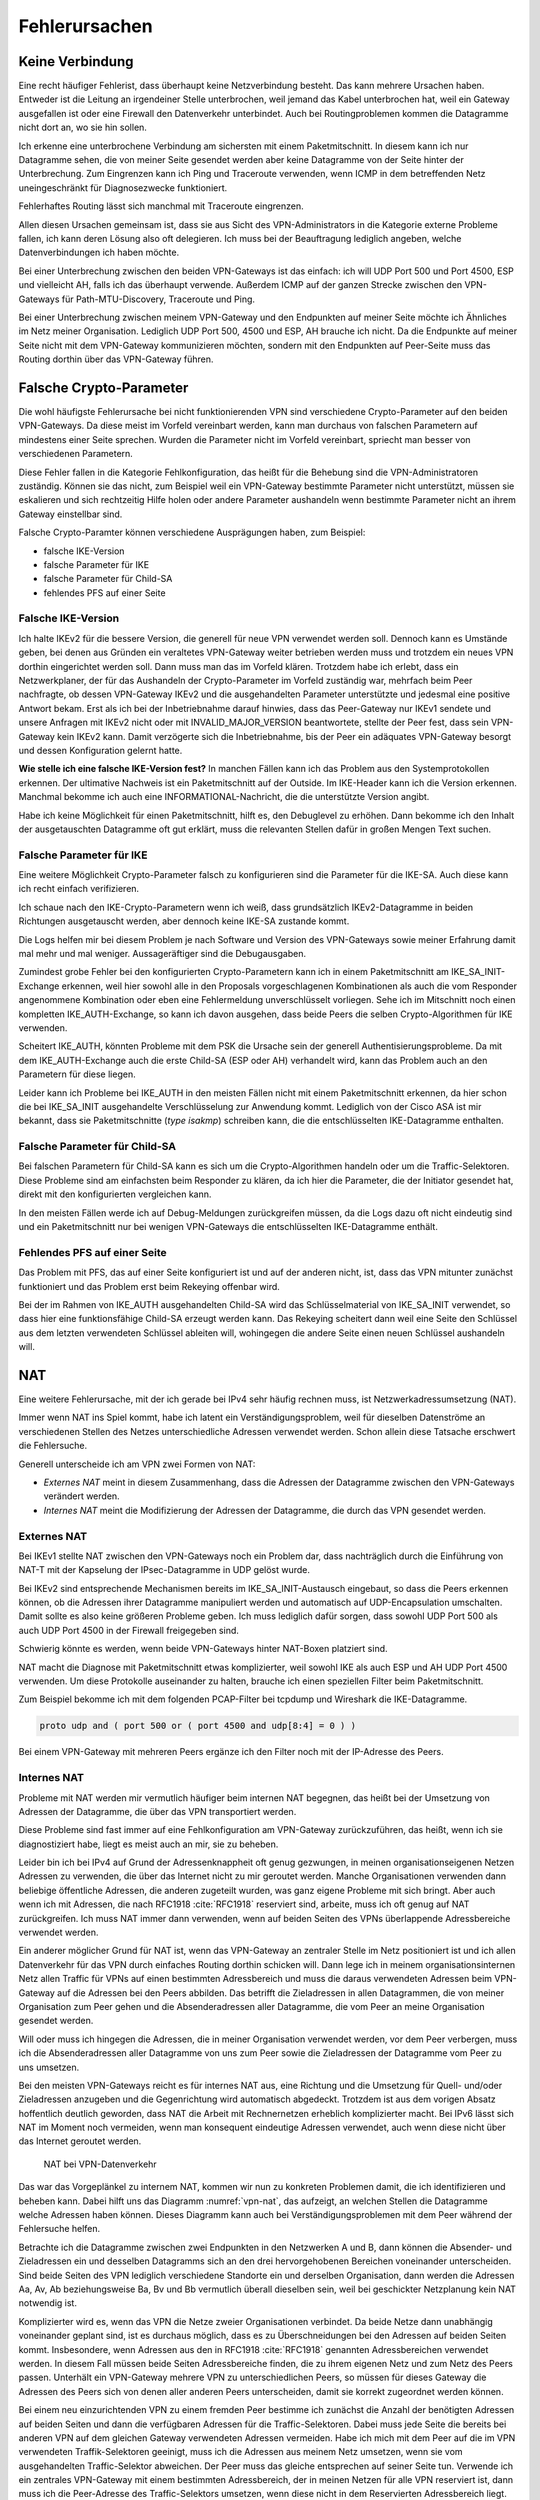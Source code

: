 
Fehlerursachen
==============

Keine Verbindung
----------------

Eine recht häufiger Fehlerist, dass überhaupt keine
Netzverbindung besteht.
Das kann mehrere Ursachen haben.
Entweder ist die Leitung an irgendeiner Stelle unterbrochen, weil jemand
das Kabel unterbrochen hat, weil ein Gateway ausgefallen ist oder eine
Firewall den Datenverkehr unterbindet.
Auch bei Routingproblemen kommen die Datagramme nicht dort an, wo sie
hin sollen.

Ich erkenne eine unterbrochene Verbindung am sichersten mit einem
Paketmitschnitt.
In diesem kann ich nur Datagramme sehen, die von meiner Seite gesendet
werden aber keine Datagramme von der Seite hinter der Unterbrechung.
Zum Eingrenzen kann ich Ping und Traceroute verwenden, wenn ICMP in dem
betreffenden Netz uneingeschränkt für Diagnosezwecke funktioniert.

Fehlerhaftes Routing lässt sich manchmal mit Traceroute eingrenzen.

Allen diesen Ursachen gemeinsam ist, dass sie aus Sicht des
VPN-Administrators in die Kategorie externe Probleme fallen, ich kann
deren Lösung also oft delegieren.
Ich muss bei der Beauftragung lediglich angeben, welche
Datenverbindungen ich haben möchte.

Bei einer Unterbrechung zwischen den beiden VPN-Gateways ist das
einfach: ich will UDP Port 500 und Port 4500, ESP und vielleicht AH,
falls ich das überhaupt verwende.
Außerdem ICMP auf der ganzen Strecke zwischen den VPN-Gateways für
Path-MTU-Discovery, Traceroute und Ping.

Bei einer Unterbrechung zwischen meinem VPN-Gateway und den Endpunkten
auf meiner Seite möchte ich Ähnliches im Netz meiner Organisation.
Lediglich UDP Port 500, 4500 und ESP, AH brauche ich nicht.
Da die Endpunkte auf meiner Seite nicht mit dem VPN-Gateway
kommunizieren möchten, sondern mit den Endpunkten auf Peer-Seite muss
das Routing dorthin über das VPN-Gateway führen.

Falsche Crypto-Parameter
------------------------

Die wohl häufigste Fehlerursache bei nicht funktionierenden VPN sind
verschiedene Crypto-Parameter auf den beiden VPN-Gateways.
Da diese meist im Vorfeld vereinbart werden, kann man durchaus von
falschen Parametern auf mindestens einer Seite sprechen.
Wurden die Parameter nicht im Vorfeld vereinbart, spriecht man besser
von verschiedenen Parametern.

Diese Fehler fallen in die Kategorie Fehlkonfiguration, das heißt für
die Behebung sind die VPN-Administratoren zuständig.
Können sie das nicht, zum Beispiel weil ein VPN-Gateway bestimmte
Parameter nicht unterstützt, müssen sie eskalieren und sich rechtzeitig
Hilfe holen oder andere Parameter aushandeln wenn bestimmte Parameter
nicht an ihrem Gateway einstellbar sind.

Falsche Crypto-Paramter können verschiedene Ausprägungen haben, zum
Beispiel:

* falsche IKE-Version

* falsche Parameter für IKE

* falsche Parameter für Child-SA

* fehlendes PFS auf einer Seite

Falsche IKE-Version
...................

.. index:: INVALID_MAJOR_VERSION
   single: Fehlermeldung; INVALID_MAJOR_VERSION

Ich halte IKEv2 für die bessere Version, die generell für neue VPN
verwendet werden soll.
Dennoch kann es Umstände geben, bei denen aus Gründen ein veraltetes
VPN-Gateway weiter betrieben werden muss und trotzdem ein neues VPN
dorthin eingerichtet werden soll.
Dann muss man das im Vorfeld klären.
Trotzdem habe ich erlebt, dass ein Netzwerkplaner, der für das
Aushandeln der Crypto-Parameter im Vorfeld zuständig war, mehrfach beim
Peer nachfragte, ob dessen VPN-Gateway IKEv2 und die ausgehandelten
Parameter unterstützte und jedesmal eine positive Antwort bekam.
Erst als ich bei der Inbetriebnahme darauf hinwies, dass das
Peer-Gateway nur IKEv1 sendete und unsere Anfragen mit IKEv2 nicht oder
mit INVALID_MAJOR_VERSION beantwortete, stellte der Peer fest, dass sein
VPN-Gateway kein IKEv2 kann.
Damit verzögerte sich die Inbetriebnahme, bis der Peer ein adäquates
VPN-Gateway besorgt und dessen Konfiguration gelernt hatte.

**Wie stelle ich eine falsche IKE-Version fest?**
In manchen Fällen kann ich das Problem aus den Systemprotokollen
erkennen.
Der ultimative Nachweis ist ein Paketmitschnitt auf der Outside.
Im IKE-Header kann ich die Version erkennen.
Manchmal bekomme ich auch eine INFORMATIONAL-Nachricht, die die
unterstützte Version angibt.

Habe ich keine Möglichkeit für einen Paketmitschnitt, hilft es, den
Debuglevel zu erhöhen.
Dann bekomme ich den Inhalt der ausgetauschten Datagramme oft gut
erklärt, muss die relevanten Stellen dafür in großen Mengen Text suchen.

Falsche Parameter für IKE
.........................

Eine weitere Möglichkeit Crypto-Parameter falsch zu konfigurieren sind
die Parameter für die IKE-SA.
Auch diese kann ich recht einfach verifizieren.

Ich schaue nach den IKE-Crypto-Parametern wenn ich weiß, dass
grundsätzlich IKEv2-Datagramme in beiden Richtungen ausgetauscht werden,
aber dennoch keine IKE-SA zustande kommt.

Die Logs helfen mir bei diesem Problem je nach Software und Version des
VPN-Gateways sowie meiner Erfahrung damit mal mehr und mal weniger.
Aussageräftiger sind die Debugausgaben.

Zumindest grobe Fehler bei den konfigurierten Crypto-Parametern kann ich
in einem Paketmitschnitt am IKE_SA_INIT-Exchange erkennen, weil hier
sowohl alle in den Proposals vorgeschlagenen Kombinationen als auch die
vom Responder angenommene Kombination oder eben eine Fehlermeldung
unverschlüsselt vorliegen.
Sehe ich im Mitschnitt noch einen kompletten IKE_AUTH-Exchange, so kann
ich davon ausgehen, dass beide Peers die selben Crypto-Algorithmen für
IKE verwenden.

Scheitert IKE_AUTH, könnten Probleme mit dem PSK die Ursache sein der
generell Authentisierungsprobleme.
Da mit dem IKE_AUTH-Exchange auch die erste Child-SA (ESP oder AH)
verhandelt wird, kann das Problem auch an den Parametern für diese
liegen.

Leider kann ich Probleme bei IKE_AUTH in den meisten Fällen nicht mit
einem Paketmitschnitt erkennen, da hier schon die bei IKE_SA_INIT
ausgehandelte Verschlüsselung zur Anwendung kommt.
Lediglich von der Cisco ASA ist mir bekannt, dass sie Paketmitschnitte
(*type isakmp*) schreiben kann, die die entschlüsselten IKE-Datagramme
enthalten.

Falsche Parameter für Child-SA
..............................

Bei falschen Parametern für Child-SA kann es sich um die
Crypto-Algorithmen handeln oder um die Traffic-Selektoren.
Diese Probleme sind am einfachsten beim Responder zu klären, da ich hier
die Parameter, die der Initiator gesendet hat, direkt mit den
konfigurierten vergleichen kann.

In den meisten Fällen werde ich auf Debug-Meldungen zurückgreifen
müssen, da die Logs dazu oft nicht eindeutig sind und ein
Paketmitschnitt nur bei wenigen VPN-Gateways die entschlüsselten
IKE-Datagramme enthält.

Fehlendes PFS auf einer Seite
.............................

Das Problem mit PFS, das auf einer Seite konfiguriert ist und auf der
anderen nicht, ist, dass das VPN mitunter zunächst funktioniert und das
Problem erst beim Rekeying offenbar wird.

Bei der im Rahmen von IKE_AUTH ausgehandelten Child-SA wird das
Schlüsselmaterial von IKE_SA_INIT verwendet, so dass hier eine
funktionsfähige Child-SA erzeugt werden kann.
Das Rekeying scheitert dann weil eine Seite den Schlüssel aus dem
letzten verwendeten Schlüssel ableiten will, wohingegen die andere
Seite einen neuen Schlüssel aushandeln will.

NAT
---

Eine weitere Fehlerursache, mit der ich gerade bei IPv4 sehr häufig
rechnen muss, ist Netzwerkadressumsetzung (NAT).

Immer wenn NAT ins Spiel kommt, habe ich latent ein
Verständigungsproblem, weil für dieselben Datenströme an verschiedenen
Stellen des Netzes unterschiedliche Adressen verwendet werden.
Schon allein diese Tatsache erschwert die Fehlersuche.

Generell unterscheide ich am VPN zwei Formen von NAT:

* *Externes NAT* meint in diesem Zusammenhang, dass die Adressen der
  Datagramme zwischen den VPN-Gateways verändert werden.

* *Internes NAT* meint die Modifizierung der Adressen der Datagramme,
  die durch das VPN gesendet werden.

Externes NAT
............

Bei IKEv1 stellte NAT zwischen den VPN-Gateways noch ein Problem dar,
dass nachträglich durch die Einführung von NAT-T mit der Kapselung der
IPsec-Datagramme in UDP gelöst wurde.

Bei IKEv2 sind entsprechende Mechanismen bereits im
IKE_SA_INIT-Austausch eingebaut, so dass die Peers erkennen können,
ob die Adressen ihrer Datagramme manipuliert werden und automatisch auf
UDP-Encapsulation umschalten.
Damit sollte es also keine größeren Probleme geben.
Ich muss lediglich dafür sorgen, dass sowohl UDP Port 500 als auch UDP
Port 4500 in der Firewall freigegeben sind.

Schwierig könnte es werden, wenn beide VPN-Gateways hinter NAT-Boxen
platziert sind.

NAT macht die Diagnose mit Paketmitschnitt etwas komplizierter, weil
sowohl IKE als auch ESP und AH UDP Port 4500 verwenden.
Um diese Protokolle auseinander zu halten, brauche ich einen speziellen
Filter beim Paketmitschnitt.

.. index:: PCAP-Filter

Zum Beispiel bekomme ich mit dem folgenden PCAP-Filter bei tcpdump und
Wireshark die IKE-Datagramme.

.. code::

   proto udp and ( port 500 or ( port 4500 and udp[8:4] = 0 ) )

Bei einem VPN-Gateway mit mehreren Peers ergänze ich den Filter noch mit
der IP-Adresse des Peers.

Internes NAT
............

Probleme mit NAT werden mir vermutlich häufiger beim internen NAT
begegnen, das heißt bei der Umsetzung von Adressen der Datagramme, die
über das VPN transportiert werden.

Diese Probleme sind fast immer auf eine Fehlkonfiguration am VPN-Gateway
zurückzuführen, das heißt, wenn ich sie diagnostiziert habe, liegt es
meist auch an mir, sie zu beheben.

Leider bin ich bei IPv4 auf Grund der Adressenknappheit oft genug
gezwungen, in meinen organisationseigenen Netzen Adressen zu verwenden,
die über das Internet nicht zu mir geroutet werden.
Manche Organisationen verwenden dann beliebige öffentliche Adressen, die
anderen zugeteilt wurden, was ganz eigene Probleme mit sich bringt.
Aber auch wenn ich mit Adressen, die nach RFC1918 :cite:`RFC1918`
reserviert sind, arbeite, muss ich oft genug auf NAT zurückgreifen.
Ich muss NAT immer dann verwenden, wenn auf beiden Seiten des VPNs
überlappende Adressbereiche verwendet werden.

Ein anderer möglicher Grund für NAT ist, wenn das VPN-Gateway an
zentraler Stelle im Netz positioniert ist und ich allen Datenverkehr für
das VPN durch einfaches Routing dorthin schicken will.
Dann lege ich in meinem organisationsinternen Netz allen Traffic für
VPNs auf einen bestimmten Adressbereich und muss die daraus verwendeten
Adressen beim VPN-Gateway auf die Adressen bei den Peers abbilden.
Das betrifft die Zieladressen in allen Datagrammen, die von meiner
Organisation zum Peer gehen und die Absenderadressen aller Datagramme,
die vom Peer an meine Organisation gesendet werden.

Will oder muss ich hingegen die Adressen, die in meiner Organisation
verwendet werden, vor dem Peer verbergen, muss ich die Absenderadressen
aller Datagramme von uns zum Peer sowie die Zieladressen der Datagramme
vom Peer zu uns umsetzen.

Bei den meisten VPN-Gateways reicht es für internes NAT aus, eine
Richtung und die Umsetzung für Quell- und/oder Zieladressen anzugeben
und die Gegenrichtung wird automatisch abgedeckt.
Trotzdem ist aus dem vorigen Absatz hoffentlich deutlich geworden, dass
NAT die Arbeit mit Rechnernetzen erheblich komplizierter macht.
Bei IPv6 lässt sich NAT im Moment noch vermeiden, wenn man konsequent
eindeutige Adressen verwendet, auch wenn diese nicht über das Internet
geroutet werden.

.. figure:: /images/nat.png
   :name: vpn-nat

   NAT bei VPN-Datenverkehr

Das war das Vorgeplänkel zu internem NAT, kommen wir nun zu konkreten
Problemen damit, die ich identifizieren und beheben kann.
Dabei hilft uns das Diagramm :numref:`vpn-nat`, das aufzeigt, an welchen Stellen
die Datagramme welche Adressen haben können.
Dieses Diagramm kann auch bei Verständigungsproblemen mit dem Peer
während der Fehlersuche helfen.

Betrachte ich die Datagramme zwischen zwei Endpunkten in den Netzwerken
A und B, dann können die Absender- und Zieladressen ein und desselben
Datagramms sich an den drei hervorgehobenen Bereichen voneinander
unterscheiden.
Sind beide Seiten des VPN lediglich verschiedene Standorte ein und
derselben Organisation, dann werden die Adressen Aa, Av, Ab
beziehungsweise Ba, Bv und Bb vermutlich überall dieselben sein, weil bei
geschickter Netzplanung kein NAT notwendig ist.

Komplizierter wird es, wenn das VPN die Netze zweier Organisationen
verbindet.
Da beide Netze dann unabhängig voneinander geplant sind, ist es durchaus
möglich, dass es zu Überschneidungen bei den Adressen auf beiden Seiten
kommt.
Insbesondere, wenn Adressen aus den in RFC1918 :cite:`RFC1918` genannten
Adressbereichen verwendet werden.
In diesem Fall müssen beide Seiten Adressbereiche finden, die zu ihrem
eigenen Netz und zum Netz des Peers passen.
Unterhält ein VPN-Gateway mehrere VPN zu unterschiedlichen Peers, so
müssen für dieses Gateway die Adressen des Peers sich von denen aller
anderen Peers unterscheiden, damit sie korrekt zugeordnet werden können.

Bei einem neu einzurichtenden VPN zu einem fremden Peer bestimme ich
zunächst die Anzahl der benötigten Adressen auf beiden Seiten und dann
die verfügbaren Adressen für die Traffic-Selektoren.
Dabei muss jede Seite die bereits bei anderen VPN auf dem gleichen
Gateway verwendeten Adressen vermeiden.
Habe ich mich mit dem Peer auf die im VPN verwendeten Traffik-Selektoren
geeinigt, muss ich die Adressen aus meinem Netz umsetzen, wenn sie vom
ausgehandelten Traffic-Selektor abweichen.
Der Peer muss das gleiche entsprechen auf seiner Seite tun.
Verwende ich ein zentrales VPN-Gateway mit einem bestimmten
Adressbereich, der in meinen Netzen für alle VPN reserviert ist, dann
muss ich die Peer-Adresse des Traffic-Selektors umsetzen, wenn diese
nicht in dem Reservierten Adressbereich liegt.

Somit kann es vorkommen, dass ich an meinem VPN-Gateway keine Adressen,
nur die lokalen Adressen, nur die Adressen des Peers oder beide Adressen
umsetzen muss.
Für den Peer gilt das gleiche auf seiner Seite.
Das muss ich wissen und gegebenenfalls bei der Fehlersuche
berücksichtigen.

Wichtig ist insbesondere bei policy-based VPN, dass die Adressen der
Datagramme, die verschlüsselt im ESP-Tunnel gesendet werden, genau zu
den für die Child-SA ausgehandelten Traffic-Selektoren passen.
Einige VPN-Gateways nehmen das nicht so genau, während andere
VPN-Gateways die erfolgreich entschlüsselten Datagramme dann verwerfen,
weil die Adressen nicht zu den Traffic-Selektoren passen.
Einen Hinweis darauf finde ich meist in den Logs.
Beheben muss dieses Problem der Administrator des sendenden
VPN-Gateways.

Ein weiteres Problem sind umfassende NAT-Regeln, die vor den
spezifischen Regeln für ein einzelnes VPN greifen, insbesondere, wenn
Objekten statt Adressen verwendet werden. 
Diese Regeln können die zum Tunnel gesendeten Datagramme so verändern,
dass sie entweder nicht mehr zur Policy des VPN passen und gar nicht
verschlüsselt versendet werden oder sie passen nicht zu den
Traffic-Selektoren und werden vom anderen VPN-Gateway verworfen.

Dieser Fall lässt sich leichter identifizieren, wenn ich für die
Diagnose der NAT-Regeln auf die Adressen in Textform zugreifen kann,
oder - falls das nicht geht - wenn ich die Adressen konsequent in allen
Objektnamen kodiert habe.

Um das Problem zu verdeutlichen, nehmen wir an, dass in den NAT-Regeln
zwei Objekte verwendet werden:

* Object_A mit Adresse a.b.0.0/16
* Object_B mit Adresse a.b.c.d/32

Vermute ich Probleme mit der Adressumsetzung von Object_B, dann finde
ich die Regeln mit Object_A nicht, wenn ich es nicht schon vorher kenne
und weiß, dass es Probleme mit diesem geben kann.
Kann ich jedoch in den NAT-Regeln mit den Adressen suchen, dann such ich
der Reihe nach mit diesen Mustern:

* a.b.c.d
* a.b.c
* a.b
* a
* 0.0.0.0

Zwar werde ich immer mehr Regeln betrachten müssen, aber trotzdem nicht
alle.

Bei NAT-Regeln kommt es auf die Reihenfolge an, das heißt, ich muss
immer nur die Regeln betrachten, die vor derjenigen für das betroffene
VPN stehen.
Und natürlich muss diese Regel korrekt sein, darum schaue ich sie als
allererstes an.

Diese Problem mögen vielleicht etwas weit hergeholt erscheinen, sie sind
mir sämtlich schon bei der Arbeit mit VPNs begegnet.

In einem Fall sollte zu einem Peer ein VPN eingerichtet werden, bei dem
für den Peer extra ein Adressbereich (/24) ausgewählt worden war, der
bisher nicht verwendet wurde.
In den Traffic-Selektoren verwendeten wir genau diesen Adressbereich, so
dass kein NAT notwendig war.
Um so größer war unser Erstaunen, als wir beim Testlauf sahen, dass für
den Traffic zu diesem VPN die Adressen trotzdem umgesetzt wurden, darum
nicht mehr zur Policy passten und nicht über das VPN gesendet wurden.
Bei der Untersuchung der NAT-Regeln mit den Adressen fanden wir recht
schnell eine NAT-Regel für einen /22-Netzbereich in dem das neue VPN das
vierte Subnet belegte.
Von den in der NAT-Regel abgedeckten Adressen waren aber nur das erste
und das dritte /24-Subnet wirklich verwendet worden und die NAT-Regel
nur aus Bequemlichkeit auf /22 gelegt, um nicht mehrere NAT-Regeln bzw.
NAT-Regeln mit mehreren Bereichen anlegen zu müssen.

Bei der Vorbereitung eines Workshops habe ich es geschafft, dass ein
VPN-Gateway den Return-Traffic zu verschlüsselt über das VPN
angekommenen Daten unverschlüsselt mit nur halb umgesetzten Adressen
zurückging.
Ursache war eine übriggebliebenen globale NAT-Regel.

Path-MTU
--------

Eine zu geringe MTU auf dem Weg der Datagramme vom Sender zum Empfängeer
kann schon bei der einfachen Datenübertragung Probleme verursachen.
Bei einem VPN wächst die Anzahl der potentiellen Fehlerquellen.

Worum geht es?

In jedem Netzsegment ist die maximale Größe eines Datagramms, dass in
einem Stück übertragen werden kann, begrenzt.
Als Maß für diese Obergrenze wird die Maximum Transfer Unit (MTU)
verwendet, die angibt, wieviel Oktetts ein Endgerät oder ein Gateway für
ein Datagramm der OSI-Ebene 3 (IPv4 oder IPv6) zur Verfügung stehen.
Das sind bei Ethernet 1500 Bytes, mit Jumbo-Frames auch mehr.
Bei PPP gehen davon 8 Byte für die PPP-Verwaltungsinformationen drauf,
so dass bei einem Internetanschluß mit PPPoe nur noch 1492 Byte für das
IP-Protokoll zur Verfügung stehen.
Eine Aufstellung gängiger Größen findet sich in RFC1191 (:cite:`RFC1191`).

Die MTU bezieht sich immer auf direkt angeschlossene Netzsegmente.
Auf dem Weg vom Empfänger zum Ziel passiert ein Datagramm oft mehrere
Netzsegmente, die eine unterschiedliche MTU aufweisen können.
Für diese Strecke ist die Path-MTU (PMTU) die geringste MTU aller
Netzsegmente, die ein Datagramm durchquert.

.. note::

   Eine Datenübertragung nutzt einen Kanal optimal aus, wenn das
   Verhältnis von Nutzdaten zu Verwaltungsdaten möglichst groß ist.
   Das ist es, wenn die Daten mit möglichst großen Datagrammen gesendet
   werden, da jedes Datagramm die gleichen Verwaltungsinformationen mit
   sich führt.

Jedes Endgerät, jedes Gateway kann nur die MTU der direkt
angeschlossenen Netzsegmente kennen.
Die PMTU kann hingegen für verschiedene Datenströme eines Endgerätes
unterschiedlich sein, sie ist daher eine Merkmal jedes einzelnen Flows
und muss für diesen ermittelt werden.

Wie , ist in RFC1191 (:cite:`RFC1191`) beschrieben.
IPv4 verwendet hierfür das DF-Bit des IP-Headers und ICMP-Datagramme vom
Typ 3 (Destination Unreachable), Subtyp 4 (Fragmentierung nötig, Don’t
Fragment aber gesetzt).
IPv6-Datagramme dürfen per Definition nicht fragmentiert werden, darum
ist hier kein DF-Bit im IP-Header notwendig.
Für die Signalisierung einer zu geringen MTU werden ICMPv6-Datagramme
vom Typ 2 (Packet Too Big) verwendet.

Damit PMTU-Discovery überhaupt funktioniert müssen die Gateways die
entsprechenden ICMP- beziehungsweise ICMPv6-Nachrichten generieren und
die Firewalls unterwegs müssen sie durchlassen.

Bei einem VPN gibt es im Prinzip drei Stellen, an denen die Path-MTu zu
klein sein kann:

* vor dem eigenen VPN-Gateway,
* zwischen den VPN-Gateways,
* hinter dem VPN-Gateway des Peers.

Jede Position bringt ihre eigenen Probleme mit sich.

Ist die MTU eines Netzsegments vor dem eigenen VPN-Gateway zu gering,
greifen die oben beschriebenen Mechanismem und der IP-Stack des
sendenden Rechners sollte sich automatisch darauf einstellen.
Gehen die zur PMTU-Discovery benötigten Datagramme verloren, oder werden
gar nicht erst gesendet, ist das kein Problem für den VPN-Administrator
sondern für die Administratoren der Firewalls beziehungsweise Netze.

Durch den Overhead der IPsec-Protokolle (ESP oder AH) sinkt die MTU des
MTU gegenüber den Netzen, über die es läuft, erheblich.
Dieser Effekt wird von den VPN-Gateways bereits berücksichtigt,, indem
sie den Protokoll-Overhead von der MTU des abgehenden Interfaces abziehen.
Bei TCP-Verbindungen setzen die VPN-Gateways MSS-Clamping ein, damit zu
große Datagramme gar nicht erst gesendet werden.
Allerdings beziehen sich die VPN-Gateways dabei immer auf die MTU des
Netzsegmentes, an dem sie angeschlossen sind.
Ist auf dem Weg zwischen den beiden VPN-Gateways die PMTU geringer, so
gehen die Fehlernachrichten an das sendende VPN-Gateway und nicht an den
Sender des im VPN transportierten Datagramms.

Da mit den ICMP-Nachrichten auch immer der Anfang des verursachenden
Datagramms an das sendende VPN-Gateway geschickt wird, kann dieses
anhand der SPI und der Sequenznummer prinzipiell den ursprünglichen
Datenstrom bestimmen und eine angepasste ICMP-Nachricht für den
ursprünglichen Sender generieren.

Prinzipiell heißt nicht immer, sondern nur unter bestimmten
Voraussetzungen.
Damit das funktioniert, muss

* das sendende VPN-Gateway diese Funktionalität unterstützen,
* diese Funktion in der Konfiguration aktiviert sein,
* die notwendige Information, um ein geeignetes ICMP-Datagramm für den
  Absender zu generieren, noch vorhanden sein.

Ist die MTU eines Segments hinter dem VPN-Gateway des Peers zu gering,
gibt es bei policy-based VPN oft das Problem, dass die Absenderadresse
der ICMP-Nachricht nicht in der Policy steht und damit die Rückmeldung
bereits beim VPN verworfen wird und PMTU-Discovery nicht funktioniert.
Bei route-based VPN tritt dieses Problem nicht auf, wenn die
begleitenden Firewall-Regeln die benötigten ICMP-Nachrichten durch
lassen.
Zum Glück ist die MTU der Netzsegmente hinter dem VPN selten geringer
als die MTU des VPN selbst, so dass dieser Fall wohl kaum in der Praxis
vorkommen wird.

Grundsätzlich muss ich mir merken, dass ich mich bei einem VPN nicht
darauf verlassen kann, dass PMTU-Discovery funktioniert.

Habe ich es, mit Hilfe von Paketmitschnitten oder durch Kenntnis der
Netztopologie als Problemursache identifiziert, muss ich unter Umständen
ander Wege suchen, um das Problem zu umgehen.

Der beste Weg wäre, das Segment mit der niedrigen MTU durch ein anderes
zu ersetzen.
Das gelingt jedoch nicht, wenn ich keine Kontrolle über dieses Segment
habe oder wenn mir die Mittel fehlen.

Der nächste Gedanke wäre, am VPN-Gateway die MTU entsprechend zu
reduzieren, so dass dieses automatisch mit niedrigeren Werten arbeitet.
Das beeinflusst dann allerdings alle VPN dieses Gateways und die
Effizienz der Datenübertragung leidet für alle Flows, die dieses VPN
passieren.

Bei TCP kann ich, wenn die Software es zulässt, mit MSS-Clamping die
Größe der Datagramme von vornehrein beschränken.
Auch das betrifft wiederum alle Datenströme, wenn ich MSS-Clamping nicht
auf einzelne Verbindungen beschränken kann.

Schließlich kann ich die MTU des sendenden Rechners per Konfiguration
reduzieren.
Das würde die Effizienz aller Datenübertragungen die an diesem Rechner
über dieses Interface gehen, beeinträchtigen.
Kann ich den Datenverkehr mit und ohne VPN an diesem Rechner auf
verschiedene Interfaces aufteilen, wären allerdings nur alle
VPN-Verbindnugen dieses Rechners betroffen.

Inkompatibilität
----------------

Eine weitere mögliche Fehlerursache sind schlicht Inkompatibilitäten
zwischen verschiedenen IPsec-Implementierungen.
Es ist mir nicht möglich, diese erschöpfend in einem Buch zu behandeln.
In den meisten Föllen lassen sie sich darauf zurückführen, dass
bestimmte Funktionalitäten manchmal nicht oder nur teilweise
implementiert wurden.
Dabei gibt es nicht nur Unterschiede von Software zu Software, sondern
auch von Version zu Version der gleichen Software.
Oft werden verschiedene Geräte vom gleichen Hersteller unterschiedlich
konfiguriert und haben verschiedene Features implementiert.

Im einfachsten Fall kann es sein, dass bestimmte Crypto-Parameter
einfach nicht funktionieren.
Ich persönlich habe verschiedentlich Probleme mit SHA384 bei bestimmten
Versionen von Checkpoint erlebt.

In anderen Fällen kann es sein, dass bestimmte Parameter zwar
prinzipiell funktionieren, aber nicht an jeder Stelle der Konfiguration.
Als konkretes Beispiel ist mir hier ein VPN zu einer Gegenstelle
erinnerlich, dass in einer Richtung problemlos aufgebaut werden konnte,
in der anderen Richtung nicht mal IKE.
Nach längerem Debugging und Rückfragen bei den Herstellern erwies sich
als Ursache, dass die eine Seite die vereinbarten Parameter für IKE erst
im neunten Proposal des IKE_SA_INIT-Requests sendete, die andere Seite
aber nur acht Proposals auswertete und darum nicht die erwarteten
Parameter fand.

Insbesondere, wenn man VPN-Gateways mit vielen unterschiedlichen Peers
betreibt, ist der VPN-Administrator gut beraten, seine im Laufe der Zeit
gemachten Erfahrungen in einer Wissensdatenbank festzuhalten und diese
regelmäßig zu ergänzen.
Im einfachsten Fall können das eine oder mehrere Textdateien sein, die
sich schnell durchsuchen lassen.
Aber auch ein Spreadsheet oder eine spezielle Software für die
Wissensdatenbank kann geeignet sein.
Wichtig ist die regelmäßige Pflege und die Konsultation der Datenbank
vor dem Einrichten von neuen VPN.
Dazu muss die Wissensdatenbank einfach und schnell zu bedienen sein.

Policy-based VPN versus route-based VPN
---------------------------------------

.. todo:: RFC2784 (GRE) und RFC 2637 (PPTP) anbringen

Der grundlegende Unterschied zwischen diesen beiden Ausprägungen von VPN
ist, dass bei route-based VPN ein virtuelles Netzwerkinterface auf jedem
VPN-Gateway angelegt wird, das mit dem des Peers verbunden ist.
Diese beiden Interfaces terminieren jeweils auf einer öffentlichen
IP-Adresse der VPN-Gateways und genau für diese beiden Adressen brauche
ich nur eine einzige Child-SA.

Sind die GRE-Interfaces eingerichtet und durch IPsec geschützt
miteinander verbunden, bekommen sie je eine Adresse in einem beliebigen
Transfernetz.
Dieses Transfernetz dient nur dem Routing des abgehenden Datenverkehrs.
Auf der ankommenden Seite muss der Traffic durch Firewall-Regeln
reguliert werden.

Da das VPN selbst nur die von den GRE-Devices verwendeten Adressen
sieht, kann der Tunnel im Transport-Modus konfiguriert werden, um etwas
Protokoll-Overhead einzusparen.

Beim policy-based VPN wird jedem Tunnel zwischen zwei Netzwerken eine
eigene Child-SA bei den Peers zugeordnet.
Auf der sendenden Seite wird nicht über die Zieladressen sondern über
die IPsec-Policies entschieden, ob der Traffic verschlüsselt wird und
mit welchen SA.
Auf der empfangenden Seite kümmert sich die IPsec-Implementierung darum,
dass nur erlaubter Traffic über das VPN kommt.
Ich benötige hier keine zusätzlichen GRE-Interfaces.
Dafür bin ich gezwungen, das VPN im Tunnel-Modus zu konfigurieren.

Es gibt verschiedene Gründe, sich für die eine oder andere Variante zu
entscheiden, deren Erörterung an dieser Stelle zu weit führen würde.

Aus dem vorgenannten ergibt sich, dass route-based VPN inkompatibel zu
policy-based VPN sind.
Zwar können auf demselben VPN-Gateway beide Arten von VPN betrieben
werden, aber beide Peers eines konkreten VPN müssen die selbe Art
verwenden.

Anti-Replay-Check-Probleme
--------------------------

.. todo:: Cisco-Dokument 116858 als Referenz einarbeiten

Mitunter finden sich in den Logs Hinweise auf fehlgeschlagene
Anti-Replay-Checks.
Dies bedeuten, dass das zugehörige Datagramm vom Empfänger ohne weitere
Bearbeitung verworfen wurde.
Treten diese Meldungen häufiger auf, ist es an der Zeit, ihnen
nachzugehen.

Anti-Replay-Checks sind ein wichtiges Sicherheitsmerkmal von IPsec.
Sie nutzen die in jdem ESP- oder AH-Header mitgesendeten Sequenznummer.
Das empfangende VPN-Gateway führt in einem gleitenden Fenster Buch,
welche Datagramme jeder SA bereits verarbeitet wurden und welche Nummern
erwartet werden.
Der Hauptzweck der Sequenznummer und des gleitenden Fensters ist der
Schutz vor Replay-Attacken, bei denen Datagramme in böser Absicht
mehrfach gesendet werden.
Leider gibt es neben Attacken auf das VPN auch noch andere Gründe, wegen
denen der Anti-Replay-Check fehlschlagen kann:

* Datagramme können während der Übertragung umsortiert werden und somit
  in falscher Reihenfolge eintreffen.

* Durch QoS beim sendenden VPN können die Datagramme bereits beim
  sendenden VPN-Gateway so umsortiert werden, dass Datagramme aus dem
  gleitenden Fenster herausfallen.

* Die Bearbeitungszeit von Datagrammen kann sich so stark unterscheiden,
  dass große Datagramme aus dem gleitenden Fenster heraus sind, bevor
  sie komplett verarbeitet wurden.

Diese Probleme werden durch hohe Bandbreite und dementsprechend viele
Datagramme, die in kurzer Zeit hintereinander eintreffen, noch
verschärft.

Habe ich ein Problem mit Anti-Replay-Checks, muss ich die verworfenen
Datagramme anhand der Lognachrichten identifizieren und mit einem
gleichzeitig laufenden Paketmitschnitt verifizieren, ob es sich um eine
Replay-Attacke handelt oder eine andere Ursache in Frage kommt.
Zum Beispiel eine der oben genannten.
Je nach ermittelter Ursache muss ich entsprechende Maßnahmen ergreifen.

Wird das Problem vor allem durch starken Traffic verschärft, kann ich in
Erwägung ziehen, dass gleitende Fenster zu vergrößern.
Dafür benötigt das VPN-Gateway mehr Speicher, so dass ich mich vor
diesem Schritt genau mit der aktuellen Auslastung des Geräts vertraut
machen muss und am besten den Hersteller zu Rate ziehe.

